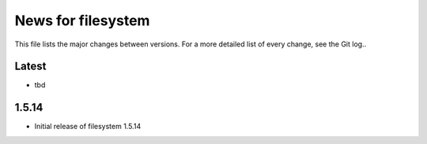 News for filesystem
=============

This file lists the major changes between versions. For a more detailed list of
every change, see the Git log..

Latest
------
* tbd

1.5.14
-----
* Initial release of filesystem 1.5.14
